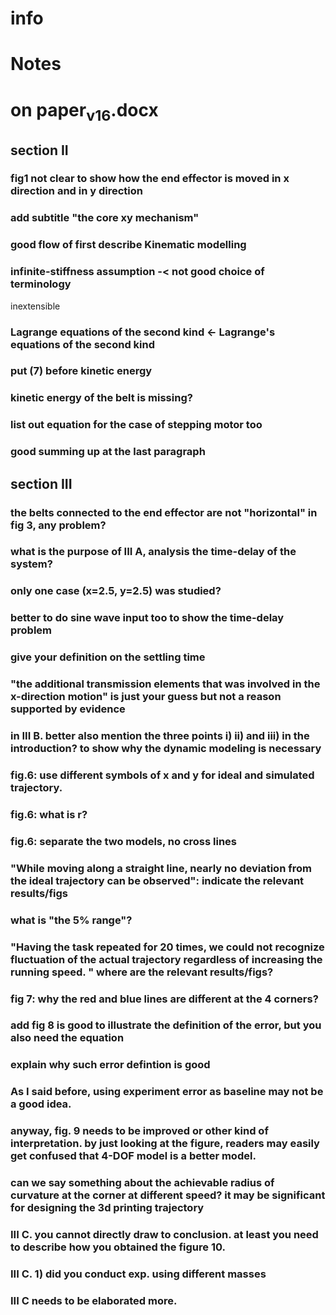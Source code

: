 * info
  :PROPERTIES:
  :Directory: [[file:~/Work/HKU/CoreXY/]]
  :END:

* Notes

* on paper_v16.docx

** section II
*** fig1 not clear to show how the end effector is moved in x direction and in y direction
*** add subtitle "the core xy mechanism"
*** good flow of first describe Kinematic modelling
*** infinite-stiffness assumption -< not good choice of terminology
    inextensible
*** Lagrange equations of the second kind <- Lagrange's equations of the second kind
*** put (7) before kinetic energy
*** kinetic energy of the belt is missing?
*** list out equation for the case of stepping motor too
*** good summing up at the last paragraph
** section III
*** the belts connected to the end effector are not "horizontal" in fig 3, any problem?
*** what is the purpose of III A, analysis the time-delay of the system?
*** only one case (x=2.5, y=2.5) was studied? 
*** better to do sine wave input too to show the time-delay problem
*** give your definition on the settling time
*** "the additional transmission elements that was involved in the x-direction motion" is just your guess but not a reason supported by evidence
*** in III B. better also mention the three points i) ii) and iii) in the introduction? to show why the dynamic modeling is necessary
*** fig.6: use different symbols of x and y for ideal and simulated trajectory. 
*** fig.6: what is r?
*** fig.6: separate the two models, no cross lines
*** "While moving along a straight line, nearly no deviation from the ideal trajectory can be observed": indicate the relevant results/figs
*** what is "the 5% range"?
*** "Having the task repeated for 20 times, we could not recognize fluctuation of the actual trajectory regardless of increasing the running speed. " where are the relevant results/figs?
*** fig 7: why the red and blue lines are different at the 4 corners?
*** add fig 8 is good to illustrate the definition of the error, but you also need the equation
*** explain why such error defintion is good
*** As I said before, using experiment error as baseline may not be a good idea. 
*** anyway, fig. 9 needs to be improved or other kind of interpretation. by just looking at the figure, readers may easily get confused that 4-DOF model is a better model.
*** can we say something about the achievable radius of curvature at the corner at different speed? it may be significant for designing the 3d printing trajectory
*** III C. you cannot directly draw to conclusion. at least you need to describe how you obtained the figure 10.
*** III C. 1) did you conduct exp. using different masses 
*** III C needs to be elaborated more.


